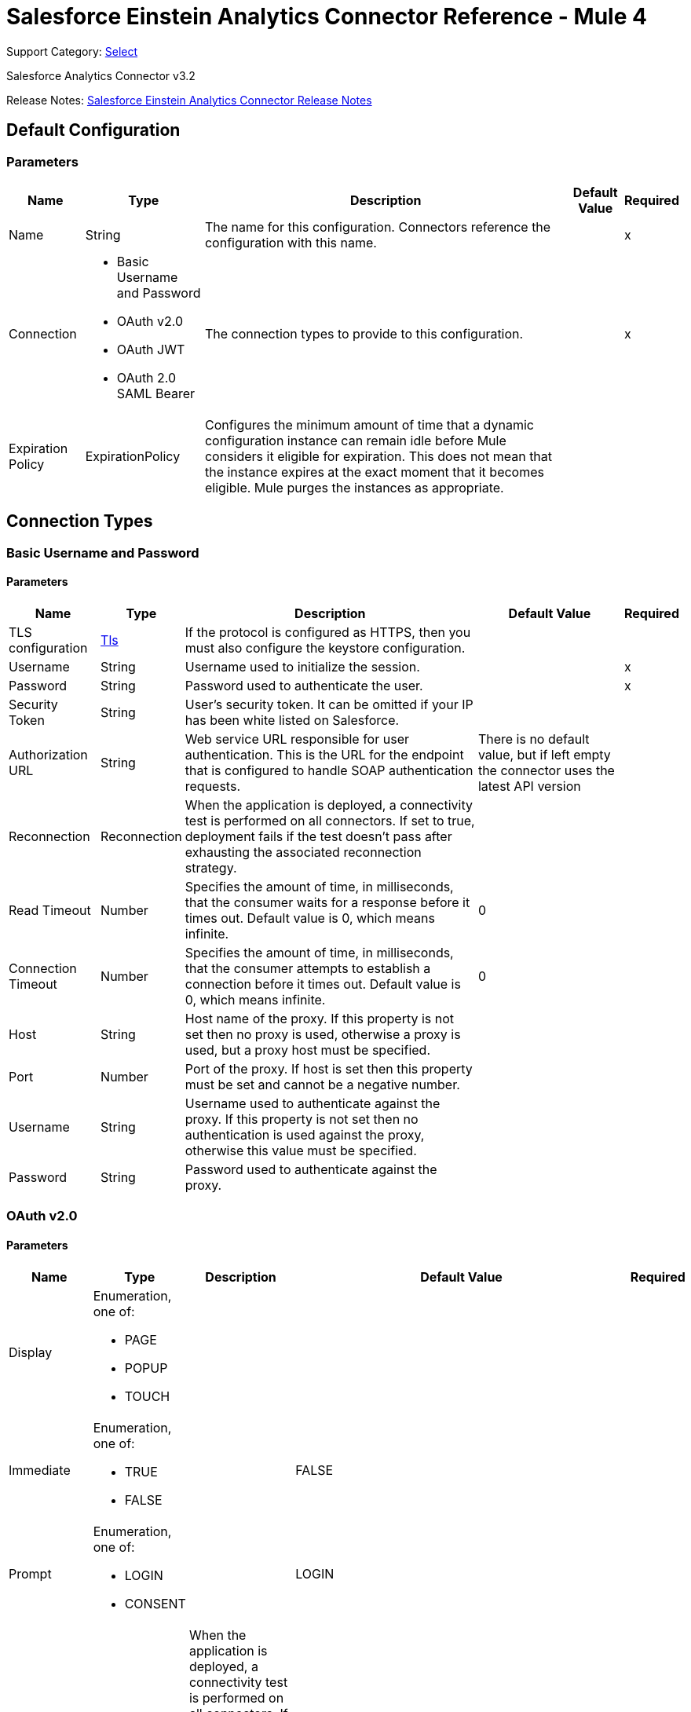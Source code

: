 = Salesforce Einstein Analytics Connector Reference - Mule 4
:page-aliases: connectors::salesforce/salesforce-analytics-connector-reference.adoc

Support Category: https://www.mulesoft.com/legal/versioning-back-support-policy#anypoint-connectors[Select]

Salesforce Analytics Connector v3.2

Release Notes: xref:release-notes::connector/salesforce-analytics-connector-release-notes-mule-4.adoc[Salesforce Einstein Analytics Connector Release Notes]

== Default Configuration

=== Parameters

[%header%autowidth.spread]
|===
| Name | Type | Description | Default Value | Required
|Name | String | The name for this configuration. Connectors reference the configuration with this name. | |x
| Connection a| * Basic Username and Password
* OAuth v2.0
* OAuth JWT
* OAuth 2.0 SAML Bearer
 | The connection types to provide to this configuration. | |x
| Expiration Policy a| ExpirationPolicy |  Configures the minimum amount of time that a dynamic configuration instance can remain idle before Mule considers it eligible for expiration. This does not mean that the instance expires at the exact moment that it becomes eligible. Mule purges the instances as appropriate. |  |
|===

== Connection Types

[[salesforce-analytics_basic]]
=== Basic Username and Password


==== Parameters

[%header%autowidth.spread]
|===
| Name | Type | Description | Default Value | Required
| TLS configuration a| <<Tls>> |  If the protocol is configured as HTTPS, then you must also configure the keystore configuration.   |  |
| Username a| String |  Username used to initialize the session. |  |x
| Password a| String |  Password used to authenticate the user. |  |x
| Security Token a| String |  User's security token. It can be omitted if your IP has been white listed on Salesforce. |  |
| Authorization URL a| String |  Web service URL responsible for user authentication. This is the URL for the endpoint that is configured to handle SOAP authentication requests. |  There is no default value, but if left empty the connector uses the latest API version |
| Reconnection a| Reconnection |  When the application is deployed, a connectivity test is performed on all connectors. If set to true, deployment fails if the test doesn't pass after exhausting the associated reconnection strategy. |  |
| Read Timeout a| Number |  Specifies the amount of time, in milliseconds, that the consumer waits for a response before it times out. Default value is 0, which means infinite. |  0 |
| Connection Timeout a| Number |  Specifies the amount of time, in milliseconds, that the consumer attempts to establish a connection before it times out. Default value is 0, which means infinite. |  0 |
| Host a| String |  Host name of the proxy. If this property is not set then no proxy is used, otherwise a proxy is used, but a proxy host must be specified. |  |
| Port a| Number |  Port of the proxy. If host is set then this property must be set and cannot be a negative number. |  |
| Username a| String |  Username used to authenticate against the proxy. If this property is not set then no authentication is used against the proxy, otherwise this value must be specified. |  |
| Password a| String |  Password used to authenticate against the proxy. |  |
|===

[[salesforce-analytics_config-with-oauth]]
=== OAuth v2.0


==== Parameters

[%header%autowidth.spread]
|===
| Name | Type | Description | Default Value | Required
| Display a| Enumeration, one of:

** PAGE
** POPUP
** TOUCH |  |  |
| Immediate a| Enumeration, one of:

** TRUE
** FALSE |  |  FALSE |
| Prompt a| Enumeration, one of:

** LOGIN
** CONSENT |  |  LOGIN |
| Reconnection a| Reconnection |  When the application is deployed, a connectivity test is performed on all connectors. If set to true, deployment fails if the test doesn't pass after exhausting the associated reconnection strategy. |  |
| Read Timeout a| Number |  Specifies the amount of time, in milliseconds, that the consumer waits for a response before it times out. Default value is 0, which means infinite. |  0 |
| Connection Timeout a| Number |  Specifies the amount of time, in milliseconds, that the consumer attempts to establish a connection before it times out. Default value is 0, which means infinite. |  0 |
| Host a| String |  Host name of the proxy. If this property is not set, then no proxy is used, otherwise a proxy is used, but a proxy host must be specified. |  |
| Port a| Number |  Port of the proxy. If host is set, then this property must be set and cannot be a negative number. |  |
| Username a| String |  Username used to authenticate against the proxy. If this property is not set, then no authentication is used against the proxy, otherwise this value must be specified. |  |
| Password a| String |  Password used to authenticate against the proxy. |  |
| Consumer Key a| String |  The OAuth consumerKey as registered with the service provider. |  |x
| Consumer Secret a| String |  The OAuth consumerSecret as registered with the service provider. |  |x
| Authorization Url a| String |  The service provider's authorization endpoint URL. |  `+https://login.salesforce.com/services/oauth2/authorize+` |
| Access Token Url a| String |  The service provider's accessToken endpoint URL. |  `+https://login.salesforce.com/services/oauth2/token+` |
| Scopes a| String |  The OAuth scopes to request during the dance. If not provided, it defaults to those in the annotation. |  |
| Resource Owner Id a| String |  The resourceOwnerId that each component should use if it doesn't reference otherwise. |  |
| Before a| String |  The name of a flow to execute immediately before starting the OAuth dance. |  |
| After a| String |  The name of a flow to execute immediately after an accessToken is received. |  |
| Listener Config a| String |  A reference to a `+<http:listener-config />+` to use to create the listener that catches the access token callback endpoint. |  |x
| Callback Path a| String |  The path of the access token callback endpoint. |  |x
| Authorize Path a| String |  The path of the local HTTP endpoint that triggers the OAuth dance. |  |x
| External Callback Url a| String |  Specify the URL the OAuth provider should use to access the callback if the callback endpoint is behind a proxy or will be accessed through a non-direct URL. |  |
| Object Store a| String |  A reference to the object store to use to store each resource owner ID's data. If not specified, the Mule automatically provisions the default object store. |  |
|===

[[salesforce-analytics_oauth-jwt]]
=== OAuth JWT


==== Parameters

[%header%autowidth.spread]
|===
| Name | Type | Description | Default Value | Required
| TLS configuration a| <<Tls>> |  If the protocol is configured as HTTPS, then you must also configure the keystore configuration. |  |
| Consumer Key a| String |  Consumer key for Salesforce connected app. |  |x
| Key Store a| String |  Path to keystore used to sign data during authentication. |  |x
| Store Password a| String |  Password of keystore. |  |x
| Principal a| String |  Username of the Salesforce user to take action on behalf of. |  |x
| Token Endpoint a| String |  URL pointing to the server responsible for providing the authentication token. According to Salesforce it must be `+https://login.salesforce.com/services/oauth2/token+`, or, if implementing for a community, `+https://acme.force.com/customers/services/oauth2/token+` (where acme.force.com/customers is your community URL). |  `+https://login.salesforce.com/services/oauth2/token+` |
| Reconnection a| Reconnection |  When the application is deployed, a connectivity test is performed on all connectors. If set to true, deployment fails if the test doesn't pass after exhausting the associated reconnection strategy. |  |
| Read Timeout a| Number |  Specifies the amount of time, in milliseconds, that the consumer waits for a response before it times out. Default value is 0, which means infinite. |  0 |
| Connection Timeout a| Number |  Specifies the amount of time, in milliseconds, that the consumer attempts to establish a connection before it times out. Default value is 0, which means infinite. |  0 |
| Host a| String |  Host name of the proxy. If this property is not set then no proxy is used, otherwise a proxy is used, and a proxy host must be specified. |  |
| Port a| Number |  Port of the proxy. If host is set then this property must be set and cannot be a negative number. |  |
| Username a| String |  Username used to authenticate against the proxy. If this property is not set then no authentication is used against the proxy, otherwise this value must be specified. |  |
| Password a| String |  Password used to authenticate against the proxy. |  |
|===

[[salesforce-analytics_oauth-saml]]
=== OAuth 2.0 SAML Bearer


==== Parameters

[%header%autowidth.spread]
|===
| Name | Type | Description | Default Value | Required
| TLS configuration a| <<Tls>> |  If the protocol is configured as HTTPS, then you must also configure the keystore configuration. |  |
| Consumer Key a| String |  Consumer key for Salesforce connected app. |  |x
| Key Store a| String |  Path to keystore used to sign data during authentication. |  |x
| Store Password a| String |  Password of keystore. |  |x
| Principal a| String | Salesforce username |  |x
| Token Endpoint a| String |  URL pointing to the server responsible for providing the authentication token. According to Salesforce, it must be `+https://login.salesforce.com/services/oauth2/token+`, or, if implementing for a community, `+https://acme.force.com/customers/services/oauth2/token+` (where acme.force.com/customers is your community URL). |  `+https://login.salesforce.com/services/oauth2/token+` |
| Reconnection a| Reconnection |  When the application is deployed, a connectivity test is performed on all connectors. If set to true, deployment fails if the test doesn't pass after exhausting the associated reconnection strategy. |  |
| Read Timeout a| Number |  Specifies the amount of time, in milliseconds, that the consumer waits for a response before it times out. Default value is 0, which means infinite. |  0 |
| Connection Timeout a| Number |  Specifies the amount of time, in milliseconds, that the consumer attempts to establish a connection before it times out. Default value is 0, which means infinite. |  0 |
| Host a| String |  Host name of the proxy. If this property is not set then no proxy is used, otherwise a proxy is used, and a proxy host must be specified. |  |
| Port a| Number |  Port of the proxy. If host is set then this property must be set and cannot be a negative number. |  |
| Username a| String |  Username used to authenticate against the proxy. If this property is not set then no authentication is used against the proxy, otherwise this value must be specified. |  |
| Password a| String |  Password used to authenticate against the proxy. |  |
|===

==== Associated Operations

* createDataSet
* deleteDataSet
* startDataProcessing
* unauthorize
* uploadExternalData
* uploadExternalDataIntoNewDataSetAndStartProcessing



== Operations

[[createDataSet]]
== Create Data Set
`<salesforce-analytics:create-data-set>`

Creates a new dataset in the Salesforce Analytics Cloud system and returns the identifier of the created data set within the Salesforce Analytics Cloud system.

=== Parameters

[%header%autowidth.spread]
|===
| Name | Type | Description | Default Value | Required
| Configuration | String | The name of the configuration to use. | |x
| Type a| String |  Represents the type of the dataset to be created |  |x
| Operation a| Enumeration, one of:

** APPEND
** OVERWRITE
** UPSERT
** DELETE |  |  |x
| Description a| String |  |  |x
| Label a| String |  |  |x
| Data Set Name a| String |  |  |x
| Edgemart Container a| String |  |  |
| Notification Sent a| Enumeration, one of:

** ALWAYS
** FAILURES
** NEVER
** WARNINGS
|  |  |
| Notification Email a| String |  |  |
| Target Variable a| String |  The variable name where to store the operation's output. |  |
| Target Value a| String |  An expression to evaluate against the operation's output. The outcome of that expression is stored in the target variable. |  `#[payload]` |
| Reconnection Strategy a| * reconnect
* reconnect-forever |  A retry strategy in case of connectivity errors. |  |
|===

=== Output

[%header%autowidth.spread]
|===
| Type a| String
|===

=== For Configurations

* salesforce-analytics

=== Throws

* SALESFORCE-ANALYTICS:CONNECTIVITY
* SALESFORCE-ANALYTICS:CONNECTIVITY
* SALESFORCE-ANALYTICS:INVALID_SESSION
* SALESFORCE-ANALYTICS:RETRY_EXHAUSTED
* SALESFORCE-ANALYTICS:TRANSACTION
* SALESFORCE-ANALYTICS:UNKNOWN


[[deleteDataSet]]
== Delete Data Set
`<salesforce-analytics:delete-data-set>`

Deletes the specified dataset from the Salesforce Analytics Cloud system.

=== Parameters

[%header%autowidth.spread]
|===
| Name | Type | Description | Default Value | Required
| Configuration | String | The name of the configuration to use | |x
| Data Set Id a| String |  Identifier of dataset to delete |  |x
| Reconnection Strategy a| * reconnect
* reconnect-forever |  A retry strategy in case of connectivity errors |  |
|===

=== For Configurations

* salesforce-analytics

=== Throws

* SALESFORCE-ANALYTICS:CONNECTIVITY
* SALESFORCE-ANALYTICS:CONNECTIVITY
* SALESFORCE-ANALYTICS:INVALID_SESSION
* SALESFORCE-ANALYTICS:RETRY_EXHAUSTED
* SALESFORCE-ANALYTICS:TRANSACTION
* SALESFORCE-ANALYTICS:UNKNOWN


[[startDataProcessing]]
== Start Data Processing
`<salesforce-analytics:start-data-processing>`

Tells the Salesforce Analytics Cloud system to start processing the records uploaded at this point into a dataset.

=== Parameters

[%header%autowidth.spread]
|===
| Name | Type | Description | Default Value | Required
| Configuration | String | The name of the configuration to use | |x
| Data Set Id a| String |  Identifier of dataset to be processed |  |x
| Reconnection Strategy a| * reconnect
* reconnect-forever |  A retry strategy in case of connectivity errors |  |
|===

=== For Configurations

* salesforce-analytics

=== Throws

* SALESFORCE-ANALYTICS:CONNECTIVITY
* SALESFORCE-ANALYTICS:CONNECTIVITY
* SALESFORCE-ANALYTICS:INVALID_SESSION
* SALESFORCE-ANALYTICS:RETRY_EXHAUSTED
* SALESFORCE-ANALYTICS:TRANSACTION
* SALESFORCE-ANALYTICS:UNKNOWN


[[unauthorize]]
== Unauthorize

`<salesforce-analytics:unauthorize>`

Deletes all the access token information of a given resource owner ID so that it's impossible to execute any operation for the user without repeating the authorization dance.

=== Parameters

[%header%autowidth.spread]
|===
| Name | Type | Description | Default Value | Required
| Configuration | String | The name of the configuration to use | |x
| Resource Owner Id a| String |  The ID of the resource owner for whom to invalidate access |  |
|===

=== For Configurations

* salesforce-analytics


[[uploadExternalData]]
== Upload External Data
`<salesforce-analytics:upload-external-data>`

Inserts records into a dataset at an ID obtained from the Salesforce Analytics Cloud system.


=== Parameters

[%header%autowidth.spread]
|===
| Name | Type | Description | Default Value | Required
| Configuration | String | The name of the configuration to use. | |x
| Data Set Id a| String | Identifier of a dataset within the Salesforce Analytics Cloud system. |  |x
| Records a| Array of Object | List of records to be inserted. |  `#[payload]` |
| Target Variable a| String |  The variable name where to store the operation's output. |  |
| Target Value a| String |  An expression to evaluate against the operation's output. The outcome of that expression is stored in the target variable. |  `#[payload]` |
| Reconnection Strategy a| * reconnect
* reconnect-forever |  A retry strategy in case of connectivity errors. |  |
|===

=== Output

[%header%autowidth.spread]
|===
| Type a| BulkOperationResult
|===

=== For Configurations

* salesforce-analytics

=== Throws

* SALESFORCE-ANALYTICS:CONNECTIVITY
* SALESFORCE-ANALYTICS:CONNECTIVITY
* SALESFORCE-ANALYTICS:INVALID_SESSION
* SALESFORCE-ANALYTICS:RETRY_EXHAUSTED
* SALESFORCE-ANALYTICS:TRANSACTION
* SALESFORCE-ANALYTICS:UNKNOWN


[[uploadExternalDataIntoNewDataSetAndStartProcessing]]
== Upload External Data Into New Dataset And Start Processing

`<salesforce-analytics:upload-external-data-into-new-data-set-and-start-processing>`

Creates a dataset, uploads data into it, and tells the Salesforce Analytics Cloud system to start processing the uploaded data.

=== Parameters

[%header%autowidth.spread]
|===
| Name | Type | Description | Default Value | Required
| Configuration | String | The name of the configuration to use. | |x
| Type a| String |  Type of the records to be inserted. This is automatically computed based on metadata extracted from the provided file that contains the configuration element. |  |x
| Records a| Array of Object |  List of records to insert. |  `#[payload]` |
| Operation a| Enumeration, one of:

** APPEND
** DELETE
** OVERWRITE
** UPSERT
|  |  |x
| Description a| String |  |  |x
| Label a| String |  |  |x
| Data Set Name a| String |  |  |x
| Edgemart Container a| String |  |  |
| Notification Sent a| Enumeration, one of:

** ALWAYS
** FAILURES
** NEVER
** WARNINGS
|  |  |
| Notification Email a| String |  |  |
| Target Variable a| String |  The variable name where the output of the operation is stored. |  |
| Target Value a| String |  An expression to evaluate against the operation's output. The outcome of that expression is stored in the target variable. |  `#[payload]` |
| Reconnection Strategy a| * reconnect
* reconnect-forever |  A retry strategy in case of connectivity errors. |  |
|===

=== Output

[%header%autowidth.spread]
|===
| Type a| String
|===

=== For Configurations

* salesforce-analytics

=== Throws

* SALESFORCE-ANALYTICS:CONNECTIVITY
* SALESFORCE-ANALYTICS:CONNECTIVITY
* SALESFORCE-ANALYTICS:INVALID_SESSION
* SALESFORCE-ANALYTICS:RETRY_EXHAUSTED
* SALESFORCE-ANALYTICS:TRANSACTION
* SALESFORCE-ANALYTICS:UNKNOWN


== Types
[[Tls]]
=== Tls

[cols=".^20%,.^25%,.^30%,.^15%,.^10%", options="header"]
|======================
| Field | Type | Description | Default Value | Required
| Enabled Protocols a| String | A comma-separated list of protocols enabled for this context. |  |
| Enabled Cipher Suites a| String | A comma-separated list of cipher suites enabled for this context. |  |
| Trust Store a| <<TrustStore>> |  |  |
| Key Store a| <<KeyStore>> |  |  |
| Revocation Check a| * <<standard-revocation-check>>
* <<custom-ocsp-responder>>
* <<crl-file>> |  |  |
|======================

[[TrustStore]]
=== Trust Store

[cols=".^20%,.^25%,.^30%,.^15%,.^10%", options="header"]
|======================
| Field | Type | Description | Default Value | Required
| Path a| String | The location (which will be resolved relative to the current classpath and file system, if possible) of the trust store. |  |
| Password a| String | The password used to protect the trust store. |  |
| Type a| String | The type of store used. |  |
| Algorithm a| String | The algorithm used by the trust store. |  |
| Insecure a| Boolean | If true, no certificate validations will be performed, rendering connections vulnerable to attacks. Use at your own risk. |  |
|======================

[[KeyStore]]
=== Key Store

[cols=".^20%,.^25%,.^30%,.^15%,.^10%", options="header"]
|======================
| Field | Type | Description | Default Value | Required
| Path a| String | The location (which will be resolved relative to the current classpath and file system, if possible) of the key store. |  |
| Type a| String | The type of store used. |  |
| Alias a| String | When the keystore contains many private keys, this attribute indicates the alias of the key to use. If not defined, the first key in the file is used by default. |  |
| Key Password a| String | The password used to protect the private key. |  |
| Password a| String | The password used to protect the keystore. |  |
| Algorithm a| String | The algorithm used by the keystore. |  |
|======================

[[standard-revocation-check]]
=== Standard Revocation Check

[cols=".^20%,.^25%,.^30%,.^15%,.^10%", options="header"]
|======================
| Field | Type | Description | Default Value | Required
| Only End Entities a| Boolean | Only verify the last element of the certificate chain. |  |
| Prefer Crls a| Boolean | Try CRL instead of OCSP first. |  |
| No Fallback a| Boolean | Do not use the secondary checking method (the one not selected before). |  |
| Soft Fail a| Boolean | Avoid verification failure when the revocation server can not be reached or is busy. |  |
|======================

[[custom-ocsp-responder]]
=== Custom Ocsp Responder

[cols=".^20%,.^25%,.^30%,.^15%,.^10%", options="header"]
|======================
| Field | Type | Description | Default Value | Required
| Url a| String | The URL of the OCSP responder. |  |
| Cert Alias a| String | Alias of the signing certificate for the OCSP response (must be in the trust store), if present. |  |
|======================

[[crl-file]]
=== Crl File

[cols=".^20%,.^25%,.^30%,.^15%,.^10%", options="header"]
|======================
| Field | Type | Description | Default Value | Required
| Path a| String | The path to the CRL file. |  |
|======================

[[Reconnection]]
=== Reconnection

[%header%autowidth.spread]
|===
| Field | Type | Description | Default Value | Required
| Fails Deployment a| Boolean | When the application is deployed, a connectivity test is performed on all connectors. If set to true, deployment fails if the test doesn't pass after exhausting the associated reconnection strategy. |  |
| Reconnection Strategy a| * reconnect
* reconnect-forever | The reconnection strategy to use |  |
|===

[[reconnect]]
=== Reconnect

[%header,cols="20s,25a,30a,15a,10a"]
|===
| Field | Type | Description | Default Value | Required
| Frequency a| Number | How often to reconnect (in milliseconds) | |
| Count a| Number | The number of reconnection attempts to make | |
| blocking |Boolean |If false, the reconnection strategy runs in a separate, non-blocking thread |true |
|===

[[reconnect-forever]]
=== Reconnect Forever

[%header,cols="20s,25a,30a,15a,10a"]
|===
| Field | Type | Description | Default Value | Required
| Frequency a| Number | How often in milliseconds to reconnect | |
| blocking |Boolean |If false, the reconnection strategy runs in a separate, non-blocking thread |true |
|===

[[ExpirationPolicy]]
=== Expiration Policy

[%header%autowidth.spread]
|===
| Field | Type | Description | Default Value | Required
| Max Idle Time a| Number | A scalar time value for the maximum amount of time a dynamic configuration instance is allowed to be idle before it's considered eligible for expiration. |  |
| Time Unit a| Enumeration, one of:

** DAYS
** HOURS
** MICROSECONDS
** MILLISECONDS
** MINUTES
** NANOSECONDS
** SECONDS
| A time unit that qualifies the maxIdleTime attribute. |  |
|===

[[BulkOperationResult]]
=== Bulk Operation Result

[%header%autowidth.spread]
|===
| Field | Type | Description | Default Value | Required
| Id a| Any |  |  |
| Items a| Array of BulkItem |  |  |
| Successful a| Boolean |  |  |
|===

[[BulkItem]]
=== Bulk Item

[%header%autowidth.spread]
|===
| Field | Type | Description | Default Value | Required
| Exception a| Any |  |  |
| Id a| Any |  |  |
| Message a| String |  |  |
| Payload a| Object |  |  |
| Status Code a| String |  |  |
| Successful a| Boolean |  |  |
|===

== See Also

https://help.mulesoft.com[MuleSoft Help Center]
